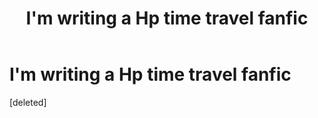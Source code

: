 #+TITLE: I'm writing a Hp time travel fanfic

* I'm writing a Hp time travel fanfic
:PROPERTIES:
:Score: 1
:DateUnix: 1596795581.0
:DateShort: 2020-Aug-07
:FlairText: Self-Promotion
:END:
[deleted]

